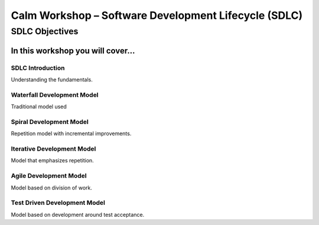 *********************************************************
**Calm Workshop – Software Development Lifecycle (SDLC)**
*********************************************************

**SDLC Objectives**
###################
In this workshop you will cover...
**********************************

**SDLC Introduction**
=====================
Understanding the fundamentals.

**Waterfall Development Model**
===============================
Traditional model used

**Spiral Development Model**
============================
Repetition model with incremental improvements.

**Iterative Development Model**
===============================
Model that emphasizes repetition.

**Agile Development Model**
===========================
Model based on division of work.

**Test Driven Development Model**
=================================
Model based on development around test acceptance.
